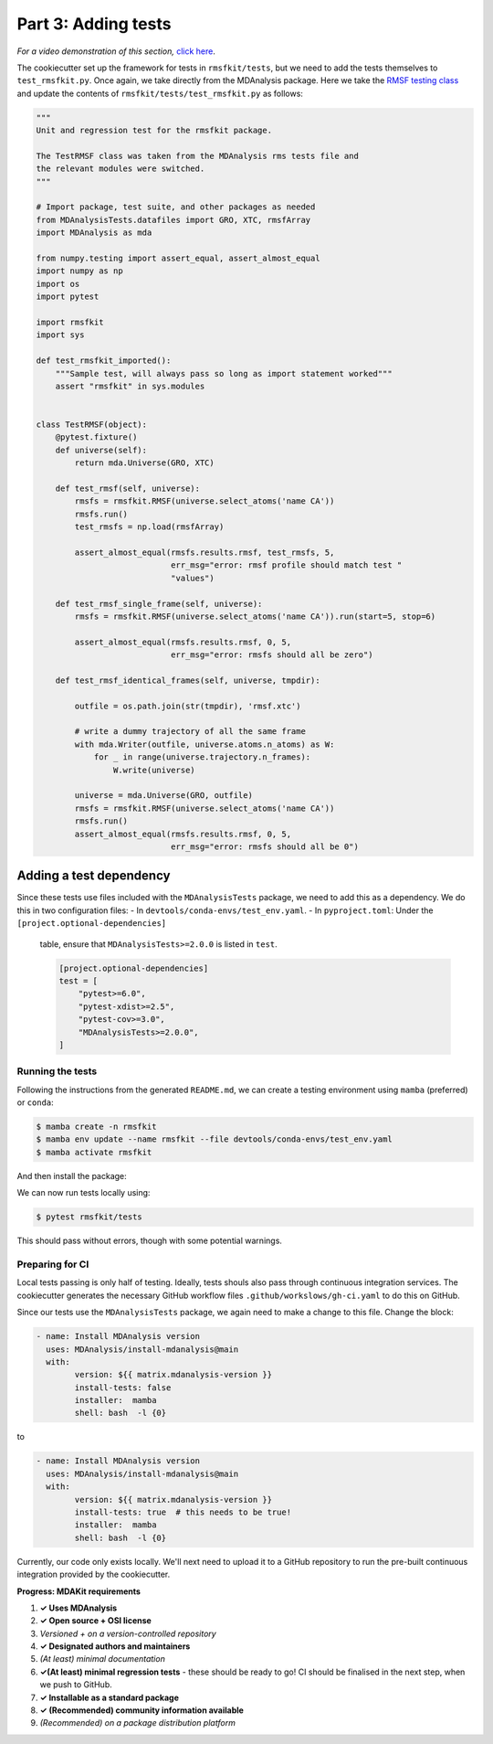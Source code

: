 ********************
Part 3: Adding tests
********************

*For a video demonstration of this section,* 
`click here  <https://www.youtube.com/watch?v=viCPUHkgSxg&t=72s>`_.

The cookiecutter set up the framework for tests in ``rmsfkit/tests``, 
but we need to add the tests themselves to ``test_rmsfkit.py``.
Once again, we take directly from the MDAnalysis package. 
Here we take the `RMSF testing class <https://github.com/MDAnalysis/mdanalysis/blob/develop/testsuite/MDAnalysisTests/analysis/test_rms.py>`_ 
and update the contents of ``rmsfkit/tests/test_rmsfkit.py`` as follows:

.. code-block:: python

	"""
	Unit and regression test for the rmsfkit package.
	
	The TestRMSF class was taken from the MDAnalysis rms tests file and
	the relevant modules were switched.
	"""
	
	# Import package, test suite, and other packages as needed
	from MDAnalysisTests.datafiles import GRO, XTC, rmsfArray
	import MDAnalysis as mda
	
	from numpy.testing import assert_equal, assert_almost_equal
	import numpy as np
	import os
	import pytest
	
	import rmsfkit
	import sys
	
	def test_rmsfkit_imported():
	    """Sample test, will always pass so long as import statement worked"""
	    assert "rmsfkit" in sys.modules
	
	
	class TestRMSF(object):
	    @pytest.fixture()
	    def universe(self):
	        return mda.Universe(GRO, XTC)
	
	    def test_rmsf(self, universe):
	        rmsfs = rmsfkit.RMSF(universe.select_atoms('name CA'))
	        rmsfs.run()
	        test_rmsfs = np.load(rmsfArray)
	
	        assert_almost_equal(rmsfs.results.rmsf, test_rmsfs, 5,
	                            err_msg="error: rmsf profile should match test "
	                            "values")
	
	    def test_rmsf_single_frame(self, universe):
	        rmsfs = rmsfkit.RMSF(universe.select_atoms('name CA')).run(start=5, stop=6)
	
	        assert_almost_equal(rmsfs.results.rmsf, 0, 5,
	                            err_msg="error: rmsfs should all be zero")
	
	    def test_rmsf_identical_frames(self, universe, tmpdir):
	
	        outfile = os.path.join(str(tmpdir), 'rmsf.xtc')
	
	        # write a dummy trajectory of all the same frame
	        with mda.Writer(outfile, universe.atoms.n_atoms) as W:
	            for _ in range(universe.trajectory.n_frames):
	                W.write(universe)
	
	        universe = mda.Universe(GRO, outfile)
	        rmsfs = rmsfkit.RMSF(universe.select_atoms('name CA'))
	        rmsfs.run()
	        assert_almost_equal(rmsfs.results.rmsf, 0, 5,
	                            err_msg="error: rmsfs should all be 0")


Adding a test dependency
------------------------

Since these tests use files included with the ``MDAnalysisTests`` package,
we need to add this as a dependency. We do this in two configuration
files:
- In ``devtools/conda-envs/test_env.yaml``.
- In ``pyproject.toml``: Under the ``[project.optional-dependencies]``
  table, ensure that ``MDAnalysisTests>=2.0.0`` is listed in ``test``.

  .. code-block:: toml

	[project.optional-dependencies]
	test = [
	    "pytest>=6.0",
	    "pytest-xdist>=2.5",
	    "pytest-cov>=3.0",
	    "MDAnalysisTests>=2.0.0",
	]


Running the tests
#################

Following the instructions from the generated ``README.md``, we can 
create a testing environment using ``mamba`` (preferred) or ``conda``:

.. code-block:: bash

	$ mamba create -n rmsfkit
	$ mamba env update --name rmsfkit --file devtools/conda-envs/test_env.yaml
        $ mamba activate rmsfkit

And then install the package:

.. code-block:: bash
	$ pip install -e .

We can now run tests locally using:

.. code-block:: bash

	$ pytest rmsfkit/tests

This should pass without errors, though with some potential warnings. 


Preparing for CI
################

Local tests passing is only half of testing. Ideally, tests shouls also 
pass through continuous integration services. The cookiecutter generates
the necessary GitHub workflow files ``.github/workslows/gh-ci.yaml`` 
to do this on GitHub.

Since our tests use the ``MDAnalysisTests`` package, we again need to make 
a change to this file. Change the block:

.. code-block:: yaml

	- name: Install MDAnalysis version
	  uses: MDAnalysis/install-mdanalysis@main
	  with:
		version: ${{ matrix.mdanalysis-version }}
		install-tests: false
		installer:  mamba 
		shell: bash  -l {0} 

to 

.. code-block:: yaml

	- name: Install MDAnalysis version
	  uses: MDAnalysis/install-mdanalysis@main
	  with:
		version: ${{ matrix.mdanalysis-version }}
		install-tests: true  # this needs to be true! 
		installer:  mamba 
		shell: bash  -l {0} 

Currently, our code only exists locally. We'll next need to upload it to a
GitHub repository to run the pre-built continuous integration provided 
by the cookiecutter. 


**Progress: MDAKit requirements**

#. **✓ Uses MDAnalysis**
#. **✓ Open source + OSI license**
#. *Versioned + on a version-controlled repository*
#. **✓ Designated authors and maintainers**
#. *(At least) minimal documentation*
#. **✓(At least) minimal regression tests** - these should be ready
   to go! CI should be finalised in the next step, when we push to
   GitHub.
#. **✓ Installable as a standard package**
#. **✓ (Recommended) community information available**
#. *(Recommended) on a package distribution platform*

